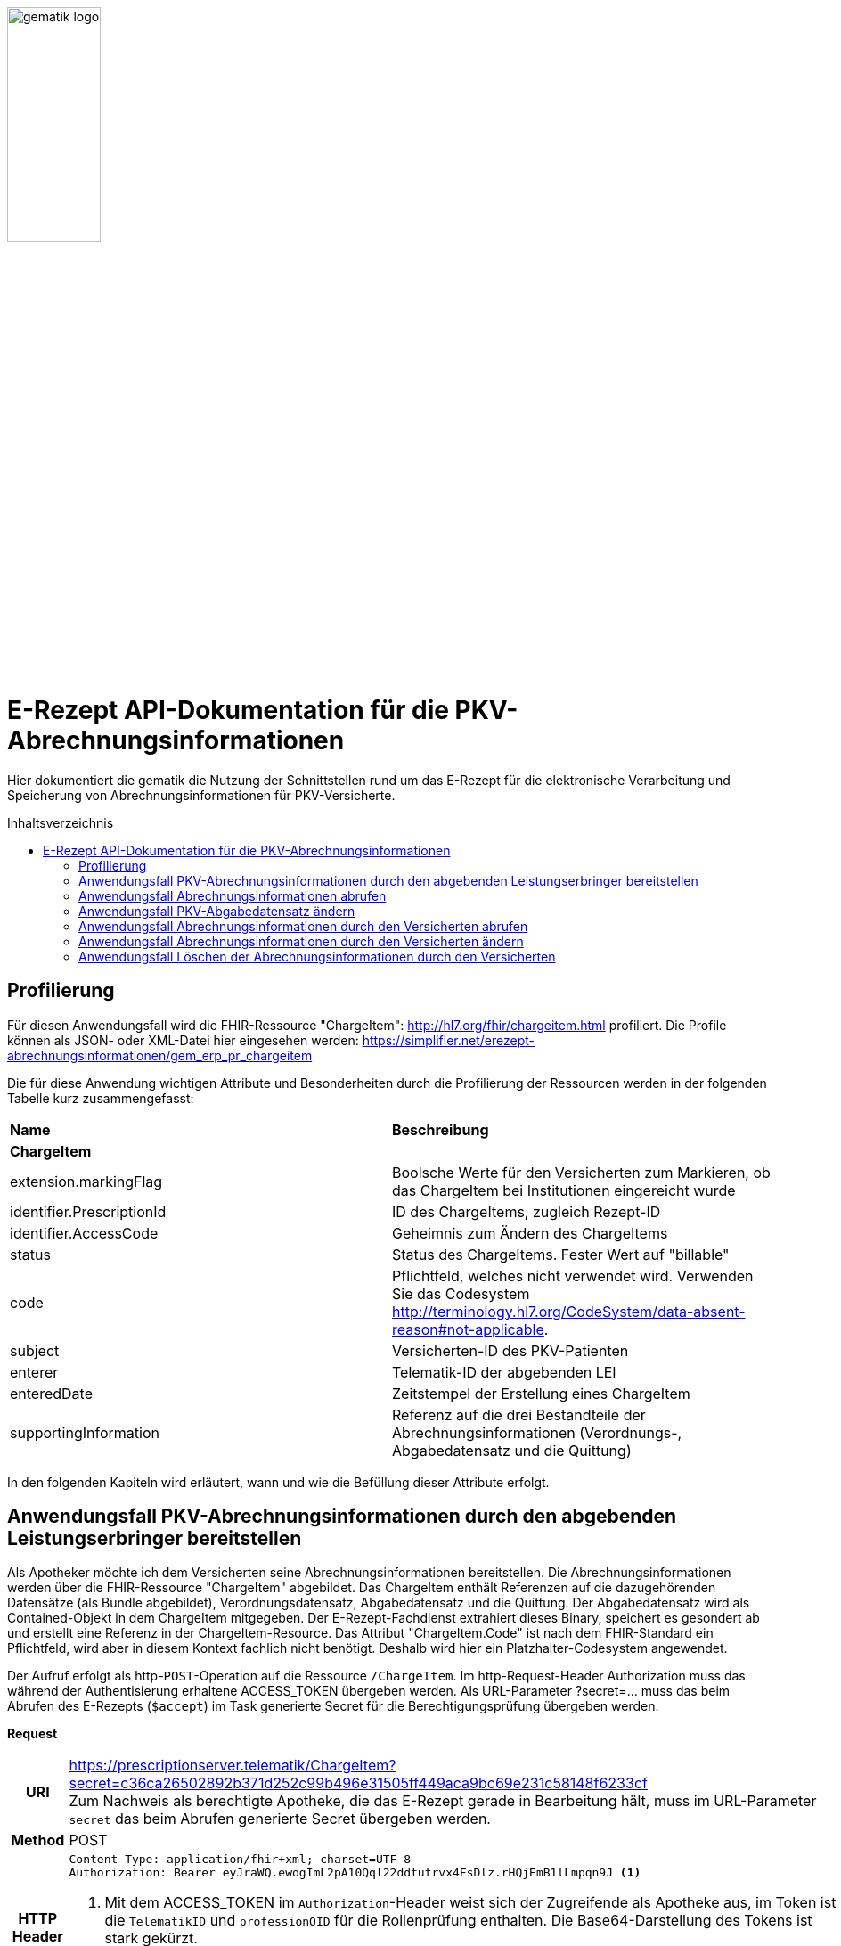 :imagesdir: ../images
:caution-caption: Achtung
:important-caption: Wichtig
:note-caption: Hinweis
:tip-caption: Tip
:warning-caption: Warnung
ifdef::env-github[]
:imagesdir: https://github.com/gematik/api-erp/raw/master/images
:tip-caption: :bulb:
:note-caption: :information_source:
:important-caption: :heavy_exclamation_mark:
:caution-caption: :fire:
:warning-caption: :warning:
endif::[]
:toc: macro
:toclevels: 3
:toc-title: Inhaltsverzeichnis
image:gematik_logo.jpg[width=35%] 

= E-Rezept API-Dokumentation für die PKV-Abrechnungsinformationen
Hier dokumentiert die gematik die Nutzung der Schnittstellen rund um das E-Rezept für die elektronische Verarbeitung und Speicherung von Abrechnungsinformationen für PKV-Versicherte. 

toc::[]

== Profilierung
Für diesen Anwendungsfall wird die FHIR-Ressource "ChargeItem": http://hl7.org/fhir/chargeitem.html profiliert.
Die Profile können als JSON- oder XML-Datei hier eingesehen werden: https://simplifier.net/erezept-abrechnungsinformationen/gem_erp_pr_chargeitem

Die für diese Anwendung wichtigen Attribute und Besonderheiten durch die Profilierung der Ressourcen werden in der folgenden Tabelle kurz zusammengefasst: 
|===
|*Name* |*Beschreibung* 
2+s|ChargeItem
|extension.markingFlag |Boolsche Werte für den Versicherten zum Markieren, ob das ChargeItem bei Institutionen eingereicht wurde
|identifier.PrescriptionId |ID des ChargeItems, zugleich Rezept-ID
|identifier.AccessCode |Geheimnis zum Ändern des ChargeItems
|status |Status des ChargeItems. Fester Wert auf "billable"
|code |Pflichtfeld, welches nicht verwendet wird. Verwenden Sie das Codesystem http://terminology.hl7.org/CodeSystem/data-absent-reason#not-applicable.
|subject |Versicherten-ID des PKV-Patienten
|enterer |Telematik-ID der abgebenden LEI
|enteredDate |Zeitstempel der Erstellung eines ChargeItem
|supportingInformation |Referenz auf die drei Bestandteile der Abrechnungsinformationen (Verordnungs-, Abgabedatensatz und die Quittung)
|===

In den folgenden Kapiteln wird erläutert, wann und wie die Befüllung dieser Attribute erfolgt.

==  Anwendungsfall PKV-Abrechnungsinformationen durch den abgebenden Leistungserbringer bereitstellen
Als Apotheker möchte ich dem Versicherten seine Abrechnungsinformationen bereitstellen. Die Abrechnungsinformationen werden über die FHIR-Ressource "ChargeItem" abgebildet. Das ChargeItem enthält Referenzen auf die dazugehörenden Datensätze (als Bundle abgebildet), Verordnungsdatensatz, Abgabedatensatz und die Quittung. 
Der Abgabedatensatz wird als Contained-Objekt in dem ChargeItem mitgegeben. Der E-Rezept-Fachdienst extrahiert dieses Binary, speichert es gesondert ab und erstellt eine Referenz in der ChargeItem-Resource.
Das Attribut "ChargeItem.Code" ist nach dem FHIR-Standard ein Pflichtfeld, wird aber in diesem Kontext fachlich nicht benötigt. Deshalb wird hier ein Platzhalter-Codesystem angewendet.

Der Aufruf erfolgt als http-`POST`-Operation auf die Ressource `/ChargeItem`. Im http-Request-Header Authorization muss das während der Authentisierung erhaltene ACCESS_TOKEN übergeben werden. Als URL-Parameter ?secret=…​ muss das beim Abrufen des E-Rezepts (`$accept`) im Task generierte Secret für die Berechtigungsprüfung übergeben werden.

*Request*
[cols="h,a"] 
|===
|URI        |https://prescriptionserver.telematik/ChargeItem?secret=c36ca26502892b371d252c99b496e31505ff449aca9bc69e231c58148f6233cf  +
Zum Nachweis als berechtigte Apotheke, die das E-Rezept gerade in Bearbeitung hält, muss im URL-Parameter `secret` das beim Abrufen generierte Secret übergeben werden.
|Method     |POST
|HTTP Header |
----
Content-Type: application/fhir+xml; charset=UTF-8
Authorization: Bearer eyJraWQ.ewogImL2pA10Qql22ddtutrvx4FsDlz.rHQjEmB1lLmpqn9J <1>
----
<1> Mit dem ACCESS_TOKEN im `Authorization`-Header weist sich der Zugreifende als Apotheke aus, im Token ist die `TelematikID` und `professionOID` für die Rollenprüfung enthalten. Die Base64-Darstellung des Tokens ist stark gekürzt. 

NOTE: Im http-Header des äußeren http-Requests an die VAU (POST /VAU) sind die Header `X-erp-user: l` (kleines L) und `X-erp-resource: ChargeItem` zu setzen.

|Payload    | 
[source,xml]
----
<ChargeItem xmlns="http://hl7.org/fhir">
    <meta>
      <profile value="https://gematik.de/fhir/erpchrg/StructureDefinition/GEM_ERPCHRG_PR_ChargeItem\|1.0" />
    </meta>
    <contained>
      <Binary>
        <id value="Abg123"/><1>
        <!--Hier kommt das Abgabdedatensatz-Bundle rein. Siehe https://simplifier.net/erezeptabgabedatenpkv -->
      </Binary>
    </contained>
    <identifier>
        <system value="https://gematik.de/fhir/erp/NamingSystem/GEM_ERP_NS_PrescriptionId" />
        <value value="200.086.824.605.539.20" />
    </identifier>
    <status value="billable" />
    <code>
        <coding>
            <system value="http://terminology.hl7.org/CodeSystem/data-absent-reason" />
            <code value="not-applicable" />
        </coding>
    </code>
    <subject>
        <identifier><2>
            <value value="X234567890" />
            <assigner>
                <display value="Name einer privaten Krankenversicherung" />
            </assigner>
        </identifier>
    </subject>
    <enterer>
        <identifier>
            <system value="https://gematik.de/fhir/sid/telematik-id" />
            <value value="606358757" />
        </identifier>
    </enterer>
    <enteredDate value="2022-06-01T07:13:00+05:00"/>
    <supportingInformation> 
        <reference value="#Abg123"/> <3> 
        <type value="DAV-PKV-PR-ERP-AbgabedatenBundle"/>
        <display value="Abgabedatensatz" />
    </supportingInformation>
</ChargeItem>
----
<1> Abgabgedatensatz als Contained-Bundle. Das Contained-Bundle wird später durch den Fachdienst als eigenständiges Bundle in "supportingInformation" referenziert.
<2> Angabe eines PKV-Identifier.
<3> Referenz auf das Contained-Objekt.
|===


*Response*
[source,xml]
----
HTTP/1.1 201 Created
Content-Type: application/fhir+xml;charset=utf-8

<ChargeItem xmlns="http://hl7.org/fhir">
    <id value="abc825bc-bc30-45f8-b109-1b343fff5c45" />
    <meta>
      <profile value="https://gematik.de/fhir/erpchrg/StructureDefinition/GEM_ERPCHRG_PR_ChargeItem\|1.0" />
			<tag>
			  <display value="Example of an ChargeItem." />
		  </tag>
    </meta>
    <identifier>
        <system value="https://gematik.de/fhir/erp/NamingSystem/GEM_ERP_NS_PrescriptionId" />
        <value value="200.086.824.605.539.20" />
    </identifier>
    <status value="billable" />
    <code>
        <coding>
            <system value="http://terminology.hl7.org/CodeSystem/data-absent-reason" />
            <code value="not-applicable" />
        </coding>
    </code>
    <subject>
        <identifier>
            <value value="X234567890" />
            <assigner>
                <display value="Name einer privaten Krankenversicherung" />
            </assigner>
        </identifier>
    </subject>
    <enterer>
        <identifier>
            <system value="https://gematik.de/fhir/sid/telematik-id" />
            <value value="606358757" />
        </identifier>
    </enterer>
    <enteredDate value="2022-06-01T07:13:00+05:00"/>
    <supportingInformation> 
        <reference value="200.086.824.605.539.20"/>
        <type value="DAV-PKV-PR-ERP-AbgabedatenBundle"/>
        <display value="Abgabedatensatz" />
    </supportingInformation>
</ChargeItem>
----


[cols="a,a"] 
|===
|Code   |Type Success  
|201  |Created +
[small]#Die Anfrage wurde erfolgreich bearbeitet.# 
|Code   |Type Error   
|400  |Bad Request +
[small]#Die Anfrage-Nachricht war fehlerhaft aufgebaut. Mögliche Gründe: Fehlender URL-Parameter task; Die übermittelte ChargeItem-Ressource ist nicht schema-konform.; Der übermittelte PKV-Abgabedatensatz ist nicht schema-konform.; Die Signatur des PKV-Abgabedatensatzes konnte nicht erfolgreich validiert werden.; Der referenzierte Task entspricht nicht den zulässigen FlowTypes.#
|401  |Unauthorized +
[small]#Die Anfrage kann nicht ohne gültige Authentifizierung durchgeführt werden. Wie die Authentifizierung durchgeführt werden soll, wird im „WWW-Authenticate“-Header-Feld der Antwort übermittelt.#
|403  |Forbidden +
[small]#Die Anfrage wurde mangels Berechtigung des Clients nicht durchgeführt. Mögliche Gründe: Der authentifizierte Benutzer ist nicht berechtigt; Es liegt keine Einwilligung zum Speichern der Abrechnungsinformationen durch den Versicherten vor.; Fehlender URL-Parameter secret; Der in secret übermittelte Wert stimmt nicht mit dem Geheimnis in Task.secret überein.#
|405 |Method Not Allowed +
[small]#Die Anfrage darf nur mit anderen HTTP-Methoden (zum Beispiel GET statt POST) gestellt werden. Gültige Methoden für die betreffende Ressource werden im „Allow“-Header-Feld der Antwort übermittelt.#
|408 |Request Timeout +
[small]#Innerhalb der vom Server erlaubten Zeitspanne wurde keine vollständige Anfrage des Clients empfangen.#
|409 |Conflict +
[small]#Die Anfrage wurde unter falschen Annahmen gestellt. Es wurde kein entsprechendes Task-Objekt mit dem Status Task.status = completed gefunden.#
|429 |Too Many Requests +
[small]#Der Client hat zu viele Anfragen in einem bestimmten Zeitraum gesendet.#
|500  |Server Errors +
[small]#Unerwarteter Serverfehler#
|===


==  Anwendungsfall Abrechnungsinformationen abrufen
Als Apotheker möchte ich eine von mir erstellte Abrechnungsinformation abrufen, um sie bearbeiten zu können oder sie zu kontrollieren. Falls die Abrechnung eine Korrektur benötigt, kann der Versicherte um eine Änderung des PKV-Abgabedatensatzes bitten. Liegen die Daten im System nicht mehr vor, übermittelt der Versicherte der Apotheke den AccessCode zum Ändern mittels einer Nachricht über das E-Rezept-FdV oder durch Anzeige zum Abscannen im E-Rezept-FdV.

Rückgabewert ist ein Bundle, welches das ChargeItem und den Abgabedatensatz, mit seiner Signatur im CAdES-Enveloping-Format, beinhaltet.

Der Aufruf erfolgt als http-`GET`-Operation auf die Ressource `/ChargeItem/'PrescriptionID'`. Im Aufruf muss das während der Authentisierung erhaltene ACCESS_TOKEN im http-Request-Header `Authorization` übergeben werden, der Fachdienst filtert die ChargeItem-Einträge nach der im ACCESS_TOKEN enthaltenen KVNR des Versicherten. 

*Request*
[cols="h,a"] 
|===
|URI        |https://prescriptionserver.telematik/ChargeItem/abc825bc-bc30-45f8-b109-1b343fff5c45?ac=777bea0e13cc9c42ceec14aec3ddee2263325dc2c6c699db115f58fe423607ea
|Method     |GET
|HTTP Header |
----
Authorization: Bearer eyJraWQ.ewogImL2pA10Qql22ddtutrvx4FsDlz.rHQjEmB1lLmpqn9J <1>
----
<1> Mit dem ACCESS_TOKEN im `Authorization`-Header weist sich der Zugreifende als Versicherter aus, im Token ist seine Versichertennummer enthalten. Die Base64-Darstellung des Tokens ist stark gekürzt. 

|Payload    | -
|===

*Response*
[source,xml]
----
HTTP/1.1 200 OK
Content-Type: application/fhir+json;charset=utf-8

<Bundle xmlns="http://hl7.org/fhir">
   <id value="4d8684f1-e379-4cb2-adcb-41ab1a543206"/>
   <meta>
      <lastUpdated value="2022-06-14T13:54:15.203+00:00"/>
   </meta>
   <type value="searchset"/>
   <total value="2"/>
   <entry>
      <fullUrl value="http://hapi.fhir.org/baseR4/ChargeItem/abc825bc-bc30-45f8-b109-1b343fff5c45"/>
      <resource>
         <ChargeItem xmlns="http://hl7.org/fhir">
             <id value="abc825bc-bc30-45f8-b109-1b343fff5c45" />
            <meta>
                 <profile value="https://gematik.de/fhir/erpchrg/StructureDefinition/GEM_ERPCHRG_PR_ChargeItem\|1.0" />
             </meta>
             <identifier>
            <system value="https://gematik.de/fhir/erp/NamingSystem/GEM_ERP_NS_PrescriptionId" />
            <value value="200.086.824.605.539.20" />
            </identifier>
            <identifier>
                <system value="https://gematik.de/fhir/erp/NamingSystem/GEM_ERP_NS_AccessCode" />
                <value value="777bea0e13cc9c42ceec14aec3ddee2263325dc2c6c699db115f58fe423607ea" />
            </identifier>
            <status value="billable" />
            <code>
                <coding>
                    <system value="http://terminology.hl7.org/CodeSystem/data-absent-reason" />
                    <code value="not-applicable" />
                </coding>
            </code>
            <subject>
                <identifier>
                    <value value="X234567890" />
                    <assigner>
                        <display value="Name einer privaten Krankenversicherung" />
                    </assigner>
                </identifier>
            </subject>
            <enterer>
                <identifier>
                    <system value="https://gematik.de/fhir/sid/telematik-id" />
                    <value value="606358757" />
                </identifier>
            </enterer>
            <enteredDate value="2021-06-01T07:13:00+05:00" />
            <supportingInformation>
                <reference value="72bd741c-7ad8-41d8-97c3-9aabbdd0f5b4" />
                <display value="Abgabedatensatz" />
            </supportingInformation>
        </ChargeItem>
      </resource>
   </entry>
   <entry>
      <resource>
        <Bundle xmlns="http://hl7.org/fhir">
    <id value="ad80703d-8c62-44a3-b12b-2ea66eda0aa2" />
    <meta>
        <profile value="http://fhir.abda.de/eRezeptAbgabedaten/StructureDefinition/DAV-PKV-PR-ERP-AbgabedatenBundle\|1.1" />
        <tag>
            <display value="Beispiel RezeptAbgabedatenPKV Bundle (FAM)" />
        </tag>
    </meta>
    <identifier>
        <system value="https://gematik.de/fhir/NamingSystem/PrescriptionID" />
        <value value="200.100.000.000.081.90" />
    </identifier>
    <type value="document" />
    <timestamp value="2022-03-24T11:30:00Z" />
    <entry>
        <fullUrl value="urn:uuid:72183b44-61cf-4fe7-8f74-1e37d58fcea8" />
        <resource>
            <Composition>
                <id value="72183b44-61cf-4fe7-8f74-1e37d58fcea8" />
                <meta>
                    <profile value="http://fhir.abda.de/eRezeptAbgabedaten/StructureDefinition/DAV-PKV-PR-ERP-AbgabedatenComposition|1.1" />
                </meta>
                <status value="final" />
                <type>
                    <coding>
                        <system value="http://fhir.abda.de/eRezeptAbgabedaten/CodeSystem/DAV-CS-ERP-CompositionTypes" />
                        <code value="ERezeptAbgabedaten" />
                    </coding>
                </type>
                <date value="2022-03-24T11:30:00Z" />
                <author>
                    <reference value="urn:uuid:5dc67a4f-c936-4c26-a7c0-967673a70740" />
                </author>
                <title value="ERezeptAbgabedaten" />
                <section>
                    <title value="Abgabeinformationen" />
                    <entry>
                        <reference value="urn:uuid:335784b4-3f89-47cc-b32f-bc386a212e11" />
                    </entry>
                </section>
                <section>
                    <title value="Apotheke" />
                    <entry>
                        <reference value="urn:uuid:5dc67a4f-c936-4c26-a7c0-967673a70740" />
                    </entry>
                </section>
            </Composition>
        </resource>
    </entry>
        ...<1>
    <signature> <2>
          <type>
            <system value="urn:iso-astm:E1762-95:2013" />
            <code value="1.2.840.10065.1.12.1.1" />
          </type>
          <when value="2020-03-20T07:31:34.328+00:00" />
          <who>
            <reference value="https://erp.zentral.erp.splitdns.ti-dienste.de/Device/ErxService" />
          </who>
          <sigFormat value="application/pkcs7-mime" />
          <data value="ABCmZ3J1bmQg...." />
      </signature>
    </Bundle>
   </entry>
</Bundle>
---- 
<1> Aus Gründen der besseren Lesbarkeit ist das PKV-Abgabdedatenbundle hier nicht vollständig dargestellt.
<2> Dieses Element enthält die Signatur des Bundles über alle enthaltenen Objekte als Enveloping-CAdES-Signatur in Base64-Codierung.


[cols="a,a"] 
|===
s|Code   s|Type Success  
|200  | OK +
[small]#Die Anfrage wurde erfolgreich bearbeitet. Die angeforderte Ressource wird im ResponseBody bereitgestellt.#
s|Code   s|Type Error   
|400  | Bad Request  +
[small]#Die Anfrage-Nachricht war fehlerhaft aufgebaut.#
|401  |Unauthorized +
[small]#Die Anfrage kann nicht ohne gültige Authentifizierung durchgeführt werden. Wie die Authentifizierung durchgeführt werden soll, wird im „WWW-Authenticate“-Header-Feld der Antwort übermittelt.#
|403  |Forbidden +
[small]#Die Anfrage wurde mangels Berechtigung des Clients nicht durchgeführt, bspw. weil der authentifizierte Benutzer nicht berechtigt ist.#
|404  |Not found +
[small]#Die adressierte Ressource wurde nicht gefunden, die übergebene ID ist ungültig.#
|405 |Method Not Allowed +
[small]#Die Anfrage darf nur mit anderen HTTP-Methoden (zum Beispiel GET statt POST) gestellt werden. Gültige Methoden für die betreffende Ressource werden im „Allow“-Header-Feld der Antwort übermittelt.#
|408 |Request Timeout +
[small]#Innerhalb der vom Server erlaubten Zeitspanne wurde keine vollständige Anfrage des Clients empfangen.#
|410 |Gone +
[small]#Die angeforderte Ressource wird nicht länger bereitgestellt und wurde dauerhaft entfernt.#
|429 |Too Many Requests +
[small]#Der Client hat zu viele Anfragen in einem bestimmten Zeitraum gesendet.#
|500  |Server Errors +
[small]#Unerwarteter Serverfehler#
|===


== Anwendungsfall PKV-Abgabedatensatz ändern
Als Apotheke möchte ich einen von mir erstellten PKV-Abgabedatensatz auf Wunsch des Versicherten ändern. Liegen die Daten im System nicht mehr vor, übermittelt der Versicherte der Apotheke den AccessCode zum Ändern mittels einer Nachricht über das E-Rezept-FdV oder durch Anzeige zum Abscannen im E-Rezept-FdV.
Der zuvor im E-Rezept-Fachdienst gespeicherte PKV-Abgabedatensatz wird überschrieben. Es werden keine älteren Versionen im E-Rezept-Fachdienst gespeichert.

Der Aufruf erfolgt als http-`PUT`-Operation auf die Ressource `/ChargeItem/'PrescriptionID'`. Im Aufruf muss das während der Authentisierung erhaltene ACCESS_TOKEN im http-Request-Header `Authorization` übergeben werden. 

*Request*
[cols="h,a"] 
|===
|URI        |https://prescriptionserver.telematik/ChargeItem/abc825bc-bc30-45f8-b109-1b343fff5c45?secret=c36ca26502892b371d252c99b496e31505ff449aca9bc69e231c58148f6233cf 
|Method     |PUT
|HTTP Header |
----
Authorization: Bearer eyJraWQ.ewogImL2pA10Qql22ddtutrvx4FsDlz.rHQjEmB1lLmpqn9J <1>
----
<1> Mit dem ACCESS_TOKEN im `Authorization`-Header weist sich der Zugreifende als Versicherter aus, im Token ist seine Versichertennummer enthalten. Die Base64-Darstellung des Tokens ist stark gekürzt. 

|Payload    | 
[source,xml]
----
<ChargeItem xmlns="http://hl7.org/fhir">
  <id value="abc825bc-bc30-45f8-b109-1b343fff5c45" />
    <meta>
      <profile value="https://gematik.de/fhir/erpchrg/StructureDefinition/GEM_ERPCHRG_PR_ChargeItem\|1.0" />
    </meta>
    <contained>
      <Binary>
        <id value="Abg456"/><1>
        <!--Hier kommt das Abgabdedatensatz-Bundle rein. Siehe https://simplifier.net/erezeptabgabedatenpkv -->
      </Binary>
    </contained>
    <identifier>
        <system value="https://gematik.de/fhir/erp/NamingSystem/GEM_ERP_NS_PrescriptionId" />
        <value value="200.086.824.605.539.20" />
    </identifier>
    <status value="billable" />
    <code>
        <coding>
            <system value="http://terminology.hl7.org/CodeSystem/data-absent-reason" />
            <code value="not-applicable" />
        </coding>
    </code>
    <subject>
        <identifier>
            <value value="X234567890" />
            <assigner>
                <display value="Name einer privaten Krankenversicherung" />
            </assigner>
        </identifier>
    </subject>
    <enterer>
        <identifier>
            <system value="https://gematik.de/fhir/sid/telematik-id" />
            <value value="606358757" />
        </identifier>
    </enterer>
    <enteredDate value="2022-06-01T07:13:00+05:00"/>
    <supportingInformation> 
        <reference value="#Abg456"/> <3> 
        <type value="DAV-PKV-PR-ERP-AbgabedatenBundle"/>
        <display value="Abgabedatensatz" />
    </supportingInformation>
</ChargeItem>
----
<1> Hier fügt die abgebende LEI ihren geänderten Abgabedatensatz ein. 
|===

*Response*
[source,xml]
----
HTTP/1.1 200 OK
Content-Type: application/fhir+xml;charset=utf-8

<ChargeItem xmlns="http://hl7.org/fhir">
    <id value="abc825bc-bc30-45f8-b109-1b343fff5c45" />
    <meta>
      <profile value="https://gematik.de/fhir/erpchrg/StructureDefinition/GEM_ERPCHRG_PR_ChargeItem\|1.0" />
			<tag>
			  <display value="Example of an ChargeItem." />
		  </tag>
    </meta>
    <identifier>
        <system value="https://gematik.de/fhir/erp/NamingSystem/GEM_ERP_NS_PrescriptionId" />
        <value value="200.086.824.605.539.20" />
    </identifier>
    <status value="billable" />
    <code>
        <coding>
            <system value="http://terminology.hl7.org/CodeSystem/data-absent-reason" />
            <code value="not-applicable" />
        </coding>
    </code>
    <subject>
        <identifier>
            <value value="X234567890" />
            <assigner>
                <display value="Name einer privaten Krankenversicherung" />
            </assigner>
        </identifier>
    </subject>
    <enterer>
        <identifier>
            <system value="https://gematik.de/fhir/sid/telematik-id" />
            <value value="606358757" />
        </identifier>
    </enterer>
    <enteredDate value="2022-06-01T07:13:00+05:00"/>
    <supportingInformation> 
        <reference value="200.086.824.605.539.20"/>
        <type value="DAV-PKV-PR-ERP-AbgabedatenBundle"/>
        <display value="Abgabedatensatz" />
    </supportingInformation>
</ChargeItem>
----

[cols="a,a"] 
|===
s|Code   s|Type Success  
|200  | OK +
[small]#Die Anfrage wurde erfolgreich bearbeitet. Die angeforderte Ressource wird im ResponseBody bereitgestellt.#
s|Code   s|Type Error   
|400  | Bad Request  +
[small]#Die Anfrage-Nachricht war fehlerhaft aufgebaut.#
|401  |Unauthorized +
[small]#Die Anfrage kann nicht ohne gültige Authentifizierung durchgeführt werden. Wie die Authentifizierung durchgeführt werden soll, wird im „WWW-Authenticate“-Header-Feld der Antwort übermittelt.#
|403  |Forbidden +
[small]#Die Anfrage wurde mangels Berechtigung des Clients nicht durchgeführt, bspw. weil der authentifizierte Benutzer nicht berechtigt ist oder weil keine Einwilligung vorliegt.#
|404  |Not found +
[small]#Die adressierte Ressource wurde nicht gefunden, die übergebene ID ist ungültig.#
|405 |Method Not Allowed +
[small]#Die Anfrage darf nur mit anderen HTTP-Methoden (zum Beispiel GET statt POST) gestellt werden. Gültige Methoden für die betreffende Ressource werden im „Allow“-Header-Feld der Antwort übermittelt.#
|408 |Request Timeout +
[small]#Innerhalb der vom Server erlaubten Zeitspanne wurde keine vollständige Anfrage des Clients empfangen.#
|410 |Gone +
[small]#Die angeforderte Ressource wird nicht länger bereitgestellt und wurde dauerhaft entfernt.#
|429 |Too Many Requests +
[small]#Der Client hat zu viele Anfragen in einem bestimmten Zeitraum gesendet.#
|500  |Server Errors +
[small]#Unerwarteter Serverfehler#
|===


== Anwendungsfall Abrechnungsinformationen durch den Versicherten abrufen
Als Versicherter möchte ich auf meine Abrechnungsinformationen zugreifen und diese in der E-Rezept-App einsehen können. Sind die Abrechunngsinformationen nicht bekannt (z.B. beim Wechsel des Smartphones), können diese mit einem GET-Befehl abgerufen werden. Werden ein oder mehrere ChargeItems gefunden, erfolgt die Rückgabe als Liste aller gefundenen ChargeItems ohne die im ChargeItem enthaltenen Referenzen.

Der Aufruf erfolgt als http-`GET`-Operation auf die Ressource `/ChargeItem`. 

*Request*
[cols="h,a"] 
|===
|URI        |https://prescriptionserver.telematik/ChargeItem/ 
|Method     |GET
|HTTP Header |
----
Authorization: Bearer eyJraWQ.ewogImL2pA10Qql22ddtutrvx4FsDlz.rHQjEmB1lLmpqn9J <1>
----
<1> Mit dem ACCESS_TOKEN im `Authorization`-Header weist sich der Zugreifende als Versicherter aus, im Token ist seine Versichertennummer enthalten. Die Base64-Darstellung des Tokens ist stark gekürzt. 

|Payload    | -
|===


*Response*
[source,json]
----
HTTP/1.1 200 OK
Content-Type: application/fhir+json;charset=utf-8
{
  "resourceType": "Bundle",
  "id": "200e3c55-b154-4335-a0ec-65addd39a3b6",
  "meta": {
    "lastUpdated": "2021-09-02T11:38:42.557+00:00"
  },
  "type": "searchset",
  "total": 2,
  "entry": [ {
    "fullUrl": "http://hapi.fhir.org/baseR4/ChargeItem/abc825bc-bc30-45f8-b109-1b343fff5c45",
    "resource": {
    "resourceType": "ChargeItem",
    "id": "abc825bc-bc30-45f8-b109-1b343fff5c45",
    "meta": {
        "profile":  [
            "https://gematik.de/fhir/erpchrg/StructureDefinition/GEM_ERPCHRG_PR_ChargeItem\|1.0"
        ]
    },
    "status": "billable",
    "extension":  [
        {
            "url": "https://gematik.de/fhir/erpchrg/StructureDefinition/GEM_ERPCHRG_EX_MarkingFlag",
            "extension":  [
                {
                    "url": "insuranceProvider",
                    "valueBoolean": false
                },
                {
                    "url": "subsidy",
                    "valueBoolean": false
                },
                {
                    "url": "taxOffice",
                    "valueBoolean": false
                }
            ]
        }
    ],
    "enterer": {
        "identifier": {
            "system": "https://gematik.de/fhir/sid/telematik-id",
            "value": "606358757"
        }
    },
    "identifier":  [
        {
            "system": "https://gematik.de/fhir/erp/NamingSystem/GEM_ERP_NS_PrescriptionId",
            "value": "200.086.824.605.539.20"
        },
        {
            "system": "https://gematik.de/fhir/erp/NamingSystem/GEM_ERP_NS_AccessCode",
            "value": "777bea0e13cc9c42ceec14aec3ddee2263325dc2c6c699db115f58fe423607ea"
        }
    ],
    "code": {
        "coding":  [
            {
                "code": "not-applicable",
                "system": "http://terminology.hl7.org/CodeSystem/data-absent-reason"
            }
        ]
    },
    "subject": {
        "identifier": {
            "value": "X234567890",
            "assigner": {
                "display": "Name einer privaten Krankenversicherung"
            }
        }
    },
    "enteredDate": "2021-06-01T07:13:00+05:00",
    "supportingInformation":  [
        {
            "reference": "urn:uuid:0428d416-149e-48a4-977c-394887b3d85c",
            "display": "E-Rezept"
        },
        {
            "reference": "72bd741c-7ad8-41d8-97c3-9aabbdd0f5b4",
            "display": "Abgabedatensatz"
        },
        {
            "reference": "200.086.824.605.539.20",
            "display": "Quittung"
        }
    ]
},
    "search": {
      "mode": "match"
    }
  },{
    "fullUrl": "http://hapi.fhir.org/baseR4/ChargeItem/der124bc-bc30-45f8-b109-4h474wer2h89",
    "resource": {
    "resourceType": "ChargeItem",
    "id": "der124bc-bc30-45f8-b109-4h474wer2h89",
    "meta": {
        "profile":  [
            "https://gematik.de/fhir/erpchrg/StructureDefinition/GEM_ERPCHRG_PR_ChargeItem\|1.0"
        ]
    },
    "status": "billable",
    "extension":  [
        {
            "url": "https://gematik.de/fhir/erpchrg/StructureDefinition/GEM_ERPCHRG_EX_MarkingFlag",
            "extension":  [
                {
                    "url": "insuranceProvider",
                    "valueBoolean": false
                },
                {
                    "url": "subsidy",
                    "valueBoolean": false
                },
                {
                    "url": "taxOffice",
                    "valueBoolean": false
                }
            ]
        }
    ],
    "enterer": {
        "identifier": {
            "system": "https://gematik.de/fhir/sid/telematik-id",
            "value": "606358757"
        }
    },
    "identifier":  [
        {
            "system": "https://gematik.de/fhir/erp/NamingSystem/GEM_ERP_NS_PrescriptionId",
            "value": "200.086.824.605.539.20"
        },
        {
            "system": "https://gematik.de/fhir/erp/NamingSystem/GEM_ERP_NS_AccessCode",
            "value": "888bea0e13cc9c42ceec14aec3ddee2263325dc2c6c699db115f58fe423607ea"
        }
    ],
    "code": {
        "coding":  [
            {
                "code": "not-applicable",
                "system": "http://terminology.hl7.org/CodeSystem/data-absent-reason"
            }
        ]
    },
    "subject": {
        "identifier": {
            "value": "X234567890",
            "assigner": {
                "display": "Name einer privaten Krankenversicherung"
            }
        }
    },
    "enteredDate": "2021-06-01T07:13:00+05:00",
    "supportingInformation":  [
        {
            "reference": "urn:uuid:0428d416-149e-48a4-977c-394887b3d85c",
            "display": "E-Rezept"
        },
        {
            "reference": "72bd741c-7ad8-41d8-97c3-9aabbdd0f5b4",
            "display": "Abgabedatensatz"
        },
        {
            "reference": "200.086.824.605.539.20",
            "display": "Quittung"
        }
    ]
  }
  } ]
}
----
<1> Die angegebenen Referenzen werden in dem Bundle nicht mitgeliefert.


Sind die ChargeItem-Instanzen in der App bekannt, kann direkt auf eine konkrete Instanz zugegriffen werden. Es wird das ChargeItem mit den referenzierten Bundles zurückgegeben.

Rückgabewert ist ein Bundle, welches das ChargeItem, den Verordnungsdatensatz, den Abgabedatensatz und die Quittung beinhaltet. An den drei Abrechnungsdatensätzen (Verordnungs-, Abgabedatensatz und an der Quittung hängt die Signatur im CAdES-Enveloping-Format).

*Request*
[cols="h,a"] 
|===
|URI        |https://prescriptionserver.telematik/ChargeItem/abc825bc-bc30-45f8-b109-1b343fff5c45
|Method     |GET
|HTTP Header |
----
Authorization: Bearer eyJraWQ.ewogImL2pA10Qql22ddtutrvx4FsDlz.rHQjEmB1lLmpqn9J <1>
----
<1> Mit dem ACCESS_TOKEN im `Authorization`-Header weist sich der Zugreifende als Versicherter aus, im Token ist seine Versichertennummer enthalten. Die Base64-Darstellung des Tokens ist stark gekürzt. 

|Payload    | 
|===


*Response*
[source,json]
----
HTTP/1.1 200 OK
Content-Type: application/fhir+json;charset=utf-8
{
    "resourceType": "Bundle",
    "id": "200e3c55-b154-4335-a0ec-65addd39a3b6",
    "meta": {
        "lastUpdated": "2021-09-02T11:38:42.557+00:00"
    },
    "type": "searchset",
    "total": 4,
    "entry": [
        {
            "fullUrl": "https://prescriptionserver.telematik/ChargeItem/abc825bc-bc30-45f8-b109-1b343fff5c45",
            "resource": {
                "resourceType": "ChargeItem",
                "id": "abc825bc-bc30-45f8-b109-1b343fff5c45",
                "meta": {
                    "profile": [
                        "https://gematik.de/fhir/erpchrg/StructureDefinition/GEM_ERPCHRG_PR_ChargeItem\|1.0"
                    ]
                },
                "extension": [
                    {
                        "url": "https://gematik.de/fhir/StructureDefinition/MarkingFlag",
                        "extension": [
                            {
                                "url": "insuranceProvider",
                                "valueBoolean": false
                            },
                            {
                                "url": "subsity",
                                "valueBoolean": false
                            },
                            {
                                "url": "taxOffice",
                                "valueBoolean": false
                            }
                        ]
                    }
                ],
                "identifier": {
                    "system": "https://gematik.de/fhir/NamingSystem/PrescriptionID",
                    "value": "200.086.824.605.539.20"
                },
                "status": "billable",
                "code": {
                    "coding": [
                        {
                            "system": "http://terminology.hl7.org/CodeSystem/data-absent-reason",
                            "code": "not-applicable"
                        }
                    ]
                },
                "subject": {
                    "identifier": {
                        "system": "http://fhir.de/NamingSystem/gkv/kvid-10",
                        "value": "X234567890"
                    }
                },
                "enterer": {
                    "identifier": {
                        "system": "https://gematik.de/fhir/NamingSystem/TelematikID",
                        "value": "606358757"
                    }
                },
                "enteredDate": "2021-06-01T07:13:00+05:00",
                "supportingInformation": [
                    {
                        "reference": "f8c2298f-7c00-4a68-af29-8a2862d55d43",
                        "type": "https://fhir.kbv.de/StructureDefinition/KBV_PR_ERP_Bundle",
                        "display": "E-Rezept"
                    },
                    {
                        "reference": "ad80703d-8c62-44a3-b12b-2ea66eda0aa2",
                        "type": "http://fhir.abda.de/eRezeptAbgabedaten/StructureDefinition/DAV-PKV-PR-ERP-AbgabedatenBundle",
                        "display": "Abgabedatensatz"
                    },
                    {
                        "reference": "dffbfd6a-5712-4798-bdc8-07201eb77ab8",
                        "type": "https://gematik.de/fhir/StructureDefinition/ErxReceipt",
                        "display": "Quittung"
                    }
                ]
            }
        },
        { /* Hier startet das Verordnungs-Bundle */
            "resource": {
                "resourceType": "Bundle",
                "id": "f8c2298f-7c00-4a68-af29-8a2862d55d43",
                "meta": {
                    "lastUpdated": "2020-02-03T12:30:02Z",
                    "profile": [
                        "https://fhir.kbv.de/StructureDefinition/KBV_PR_ERP_Bundle\|1.0.0"
                    ]
                },
                "identifier": {
                    "system": "urn:ietf:rfc:3986",
                    "value": "281a985c-f25b-4aae-91a6-41ad744080b0"
                },
                "type": "document",
                "timestamp": "2020-02-03T12:30:02Z",
                "entry": [
                    {
                        "fullUrl": "http://pvs.praxis-topp-gluecklich.local/fhir/Composition/ed52c1e3-b700-4497-ae19-b23744e29876",
                        "resource": {
                            "resourceType": "Composition",
                            "id": "ed52c1e3-b700-4497-ae19-b23744e29876",
                            "meta": {
                                "profile": [
                                    "https://fhir.kbv.de/StructureDefinition/KBV_PR_ERP_Composition\|1.0.0"
                 ... <1>
                                ]
                            }
                        }
                    }
                ],
                "signature": { <2> 
                "type": {
                        "system": "http://hl7.org/fhir/ValueSet/signature-type",
                        "code": "1.2.840.10065.1.12.1.1"
                    },
                    "when": "2020-03-20T07:31:34.328+00:00",
                    "who": "https://prescriptionserver.telematik/signature/verification",
                    "data": "eyJ0eXAiOiJKV1MiLCJhbGciOiJFUzI1NiIsIng1dSI6Imh0dHBzOi8vcHJlc2NyaXB0aW9uc2VydmVyLnRlbGVtYXRpay9zaWduYXR1cmUvY2VydGlmaWNhdGUifQ
                .
                eyJyZXNvdXJjZVR5cGUiOiJCdW5kbGUiLCJpZCI6ImY4YzIyOThmLTdjMDAtNGE2OC1hZjI5LThhMjg2MmQ1NWQ0MyIsImlkZW50aWZpZXIiOnsic3lzdGVtIjoiaHR0cHM6Ly9nZW1hdGlrLmRlL1ZhbHVlU2V0L0VSWF9QUkVTQ 1JJUFRJT05fSUQiLCJ2YWx1ZSI6Ik0xNi4xMjMuNDU2Ljc4OS4xMjMuMTMifSwidHlwZSI6ImRvY3VtZW50IiwiZW50cnkiOlt7ImZ1bGxVcmwiOiJodHRwOi8vcHZzLnByYXhpcy10b3BwLWdsdWVja2xpY2gubG9jYWwvZmhpci 9Db21wb3NpdGlvbi9lZDUyYzFlMy1iNzAwLTQ0OTctYWUxOS1iMjM3NDRlMjk4NzYiLCJyZXNvdXJjZSI6eyJyZXNvdXJjZVR5cGUiOiJDb21wb3NpdGlvbiJ9fSx7ImZ1bGxVcmwiOiJodHRwOi8vcHZzLnByYXhpcy10b3BwLWd sdWVja2xpY2gubG9jYWwvZmhpci9NZWRpY2F0aW9uUmVxdWVzdC9lOTMwY2RlZS05ZWI1LTRiNDQtODhiNS0yYTE4YjY5ZjNiOWEiLCJyZXNvdXJjZSI6eyJyZXNvdXJjZVR5cGUiOiJNZWRpY2F0aW9uUmVxdWVzdCJ9fV19
                .
                SSBhbSBhIHNpZ25hdHVyZSE="
                }
            }
        },
        { /* Hier startet das Abgabdedaten-Bundle */
            "resource": {
                "resourceType": "Bundle",
                "id": "ad80703d-8c62-44a3-b12b-2ea66eda0aa2",
                "meta": {
                    "profile": [
                        "http://fhir.abda.de/eRezeptAbgabedaten/StructureDefinition/DAV-PKV-PR-ERP-AbgabedatenBundle\|1.1"
                    ],
                    "tag": [
                        {
                            "display": "Beispiel RezeptAbgabedatenPKV Bundle (FAM)"
                        },
                        {
                            "display": "ACHTUNG! Der fachlich korrekte Inhalt der Beispielinstanz kann nicht gewährleistet werden. Wir sind jederzeit dankbar für Hinweise auf Fehler oder für Verbesserungsvorschläge."
                        }
                    ]
                },
                "type": "document",
                "identifier": {
                    "system": "https://gematik.de/fhir/NamingSystem/PrescriptionID",
                    "value": "200.100.000.000.081.90"
                },
                "timestamp": "2022-03-24T11:30:00Z",
                "entry": [
                    {
                        "resource": {
                            "resourceType": "Composition",
                            "id": "72183b44-61cf-4fe7-8f74-1e37d58fcea8",
                            "meta": {
                                "profile": [
                                    "http://fhir.abda.de/eRezeptAbgabedaten/StructureDefinition/DAV-PKV-PR-ERP-AbgabedatenComposition\|1.1"
                                ],
                                ...<3>
                            }
                        }
                    }
                ],
                "signature": { <2>
                    "type": {
                        "system": "http://hl7.org/fhir/ValueSet/signature-type",
                        "code": "1.2.840.10065.1.12.1.1"
                    },
                    "when": "2020-03-20T07:31:34.328+00:00",
                    "who": "https://prescriptionserver.telematik/signature/verification",
                    "data": "eyJ0eXAiOiJKV1MiLCJhbGciOiJFUzI1NiIsIng1dSI6Imh0dHBzOi8vcHJlc2NyaXB0aW9uc2VydmVyLnRlbGVtYXRpay9zaWduYXR1cmUvY2VydGlmaWNhdGUifQ
                    .
                    eyJyZXNvdXJjZVR5cGUiOiJCdW5kbGUiLCJpZCI6ImY4YzIyOThmLTdjMDAtNGE2OC1hZjI5LThhMjg2MmQ1NWQ0MyIsImlkZW50aWZpZXIiOnsic3lzdGVtIjoiaHR0cHM6Ly9nZW1hdGlrLmRlL1ZhbHVlU2V0L0VSWF9QUkVTQ 1JJUFRJT05fSUQiLCJ2YWx1ZSI6Ik0xNi4xMjMuNDU2Ljc4OS4xMjMuMTMifSwidHlwZSI6ImRvY3VtZW50IiwiZW50cnkiOlt7ImZ1bGxVcmwiOiJodHRwOi8vcHZzLnByYXhpcy10b3BwLWdsdWVja2xpY2gubG9jYWwvZmhpci 9Db21wb3NpdGlvbi9lZDUyYzFlMy1iNzAwLTQ0OTctYWUxOS1iMjM3NDRlMjk4NzYiLCJyZXNvdXJjZSI6eyJyZXNvdXJjZVR5cGUiOiJDb21wb3NpdGlvbiJ9fSx7ImZ1bGxVcmwiOiJodHRwOi8vcHZzLnByYXhpcy10b3BwLWd sdWVja2xpY2gubG9jYWwvZmhpci9NZWRpY2F0aW9uUmVxdWVzdC9lOTMwY2RlZS05ZWI1LTRiNDQtODhiNS0yYTE4YjY5ZjNiOWEiLCJyZXNvdXJjZSI6eyJyZXNvdXJjZVR5cGUiOiJNZWRpY2F0aW9uUmVxdWVzdCJ9fV19
                    .
                    SSBhbSBhIHNpZ25hdHVyZSE="
                }
            }
        },
        { /* Hier startet das Quittings-Bundle */
            "resource": {
                "resourceType": "Bundle",
                "id": "dffbfd6a-5712-4798-bdc8-07201eb77ab8",
                "meta": {
                    "profile": [
                        "https://gematik.de/fhir/erp/StructureDefinition/GEM_ERP_PR_Bundle\|1.2"
                    ],
                    "tag": [
                        {
                            "display": "Receipt Bundle 'Quittung' for completed dispensation of a prescription"
                        }
                    ]
                },
                "type": "document",
                "identifier": {
                    "system": "https://gematik.de/fhir/erp/NamingSystem/GEM_ERP_NS_PrescriptionId",
                    "value": "200.000.033.491.280.78"
                },
                "timestamp": "2022-03-18T15:28:00+00:00",
                "entry": [
                    {
                        "fullUrl": "urn:uuid:c624cf47-e235-4624-af71-0a09dc9254dc",
                        "resource": {
                            "resourceType": "Composition",
                            "id": "c624cf47-e235-4624-af71-0a09dc9254dc",
                            "meta": {
                                "profile": [
                                    "https://gematik.de/fhir/erp/StructureDefinition/GEM_ERP_PR_Composition\|1.2"
                                ]
                            },
                            "status": "final",
                            "title": "Quittung",
                            "extension": [
                                {
                                    "url": "https://gematik.de/fhir/erp/StructureDefinition/GEM_ERP_EX_Beneficiary",
                                    "valueIdentifier": {
                                        "system": "https://gematik.de/fhir/sid/telematik-id",
                                        "value": "3-SMC-B-Testkarte-883110000129070"
                                    }
                                }
                            ],
                           ...<4>
                        }
                    },
                ],
                "signature": { <2>
                    "type": [
                        {
                            "system": "urn:iso-astm:E1762-95:2013",
                            "code": "1.2.840.10065.1.12.1.1"
                        }
                    ],
                    "when": "2022-03-18T15:28:00+00:00",
                    "who": {
                        "reference": "https://erp.zentral.erp.splitdns.ti-dienste.de/Device/1"
                    },
                    "sigFormat": "application/pkcs7-mime",
                    "data": "MIII FQYJ KoZI hvcN AQcC oIII BjCC CAIC AQEx DzAN Bglg hkgB ZQME AgEF ADAL"
                }
            }
        }
    ]
}
---- 
<1> Aus Gründen der besseren Lesbarkeit ist das E-Rezept-Verordnungsbundle hier nicht vollständig dargestellt.
<2> Dieses Element enthält die Signatur des Bundles über alle enthaltenen Objekte als Enveloping-CAdES-Signatur in Base64-Codierung.
<3> Aus Gründen der besseren Lesbarkeit ist das PKV-Abgabdedatenbundle hier nicht vollständig dargestellt.
<4> Aus Gründen der besseren Lesbarkeit ist das Quittungs-Bundle hier nicht vollständig dargestellt.

[cols="a,a"] 
|===
s|Code   s|Type Success  
|200  | OK +
[small]#Die Anfrage wurde erfolgreich bearbeitet. Die angeforderte Ressource wird im ResponseBody bereitgestellt.#
s|Code   s|Type Error   
|400  | Bad Request  +
[small]#Die Anfrage-Nachricht war fehlerhaft aufgebaut.#
|401  |Unauthorized +
[small]#Die Anfrage kann nicht ohne gültige Authentifizierung durchgeführt werden. Wie die Authentifizierung durchgeführt werden soll, wird im „WWW-Authenticate“-Header-Feld der Antwort übermittelt.#
|403  |Forbidden +
[small]#Die Anfrage wurde mangels Berechtigung des Clients nicht durchgeführt, bspw. weil der authentifizierte Benutzer nicht berechtigt ist.#
|404  |Not found +
[small]#Die adressierte Ressource wurde nicht gefunden, die übergebene ID ist ungültig.#
|405 |Method Not Allowed +
[small]#Die Anfrage darf nur mit anderen HTTP-Methoden (zum Beispiel GET statt POST) gestellt werden. Gültige Methoden für die betreffende Ressource werden im „Allow“-Header-Feld der Antwort übermittelt.#
|408 |Request Timeout +
[small]#Innerhalb der vom Server erlaubten Zeitspanne wurde keine vollständige Anfrage des Clients empfangen.#
|410 |Gone +
[small]#Die angeforderte Ressource wird nicht länger bereitgestellt und wurde dauerhaft entfernt.#
|429 |Too Many Requests +
[small]#Der Client hat zu viele Anfragen in einem bestimmten Zeitraum gesendet.#
|500  |Server Errors +
[small]#Unerwarteter Serverfehler#
|===


== Anwendungsfall Abrechnungsinformationen durch den Versicherten ändern
Als Versicherter möchte ich vorhandene Abrechnungsinformationen ändern, indem ich markiere, ob ich meine Abrechnungsdaten bei Abrechnungsstellen eingereicht habe.

Der Aufruf erfolgt als http-`PATCH`-Operation auf die Ressource `/ChargeItem`. 

*Request*
[cols="h,a"] 
|===
|URI        |https://prescriptionserver.telematik/ChargeItem/abc825bc-bc30-45f8-b109-1b343fff5c45 
|Method     |PATCH
|HTTP Header |
----
Authorization: Bearer eyJraWQ.ewogImL2pA10Qql22ddtutrvx4FsDlz.rHQjEmB1lLmpqn9J <1>
Header: Content-Type: application/fhir+json
----
<1> Mit dem ACCESS_TOKEN im `Authorization`-Header weist sich der Zugreifende als Versicherter aus, im Token ist seine Versichertennummer enthalten. Die Base64-Darstellung des Tokens ist stark gekürzt. 

|Payload    | 
{
  "resourceType": "Parameters",
   "parameter":[{
      "name": "operation",
      "part": [
         {
            "name": "type",
            "valueCode": "add"
         },
         {
            "name": "path", <1>
            "valueString": "ChargeItem.extension('https://gematik.de/fhir/erp/StructureDefinition/GEM_ERP_EX_MarkingFlag').extension('insuranceProvider')"
         },
         {
            "name": "name",
            "valueString": "valueBoolean"
           }, 
         {
            "name": "value",
            "valueBoolean": "true"
         },{
            "name": "type",
            "valueCode": "add"
         },
         {
            "name": "path", <2>
            "valueString": "ChargeItem.extension('https://gematik.de/fhir/erp/StructureDefinition/GEM_ERP_EX_MarkingFlag').extension('taxOffice')"
         },
         {
            "name": "name",
            "valueString": "valueBoolean"
           }, 
         {
            "name": "value", 
            "valueBoolean": "true" <3>
         }
      ]
   }
   ]
}
----
<1> Pfadanfang, an dem das zu ändernde Attribut hängt.
<2> Element, welches geändert werden soll.
<3> Neuer Wert.

----
|===


*Response*
[source,json]
----
HTTP/1.1 200 OK
Content-Type: application/fhir+json;charset=utf-8
{
  "resourceType": "ChargeItem",
  "id": "2872799",
  "meta": {
    "versionId": "1",
    "lastUpdated": "2022-04-05T11:36:19.491+00:00",
    "source": "#V4se2kvNDlSKuefe",
    "profile": [ "http://example.org/fhir/StructureDefinition/ErxChargeItem" ]
  },
  "extension": [ {
    "url": "https://gematik.de/fhir/StructureDefinition/MarkingFlag",
    "extension": [ {
      "url": "insuranceProvider",
      "valueBoolean": true
    }, {
      "url": "subsity",
      "valueBoolean": false
    }, {
      "url": "taxOffice",
      "valueBoolean": true
    } ]
  } ],
  "identifier": [ {
    "system": "https://gematik.de/fhir/NamingSystem/PrescriptionID",
    "value": "200.086.824.605.539.20"
  }, {
    "system": "https://gematik.de/fhir/erp/NamingSystem/GEM_ERP_NS_AccessCode",
    "value": "555bjf73jr8d9si2ceec14aec3ddee2263325dc2c6c699db115f58fe423607ea"
  } ],
  "status": "billable",
  "code": {
    "coding": [ {
      "system": "http://terminology.hl7.org/CodeSystem/data-absent-reason",
      "code": "not-applicable"
    } ]
  },
  "subject": {
    
    
    "identifier": {
      "system": "http://fhir.de/NamingSystem/gkv/kvid-10",
      "value": "X234567890"
    }
  },
  "enterer": {
    "identifier": {
      "system": "http://fhir.de/StructureDefinition/identifier-telematik-id",
      "value": "606358757"
    }
  },
  "enteredDate": "2021-06-01T07:13:00+05:00",
  "supportingInformation": [ {
    "reference": "Bundle/0428d416-149e-48a4-977c-394887b3d85c",
    "display": "E-Rezept"
  }, {
    "reference": "Bundle/72bd741c-7ad8-41d8-97c3-9aabbdd0f5b4",
    "display": "Abgabedatensatz"
  }, {
    "reference": "Bundle/200.086.824.605.539.20",
    "display": "Quittung"
  } ]
}
----

[cols="a,a"] 
|===
s|Code   s|Type Success  
|200  | OK +
[small]#Die Anfrage wurde erfolgreich bearbeitet.#
s|Code   s|Type Error   
|400  | Bad Request  +
[small]#Die Anfrage-Nachricht war fehlerhaft aufgebaut.#
|401  |Unauthorized +
[small]#Die Anfrage kann nicht ohne gültige Authentifizierung durchgeführt werden. Wie die Authentifizierung durchgeführt werden soll, wird im „WWW-Authenticate“-Header-Feld der Antwort übermittelt.#
|403  |Forbidden +
[small]#Die Anfrage wurde mangels Berechtigung des Clients nicht durchgeführt, bspw. weil der authentifizierte Benutzer nicht berechtigt ist.#
|404  |Not found +
[small]#Die adressierte Ressource wurde nicht gefunden, die übergebene ID ist ungültig.#
|405 |Method Not Allowed +
[small]#Die Anfrage darf nur mit anderen HTTP-Methoden (zum Beispiel GET statt POST) gestellt werden. Gültige Methoden für die betreffende Ressource werden im „Allow“-Header-Feld der Antwort übermittelt.#
|429 |Too Many Requests +
[small]#Der Client hat zu viele Anfragen in einem bestimmten Zeitraum gesendet.#
|500  |Server Errors +
[small]#Unerwarteter Serverfehler# 
|===


==  Anwendungsfall Löschen der Abrechnungsinformationen durch den Versicherten
Als Versicherter möchte ich eine durch die Apotheke eingestellte Abrechnungsinformation löschen. Das Löschen erfolgt unwiederbringlich.

Der Aufruf erfolgt als http-`DELETE`-Operation auf die Ressource `/ChargeItem`. Im Aufruf muss das während der Authentisierung erhaltene ACCESS_TOKEN im http-Request-Header `Authorization` übergeben werden, der Fachdienst filtert die Consent-Einträge nach der im ACCESS_TOKEN enthaltenen KVNR des Versicherten.

*Request*
[cols="h,a"] 
|===
|URI        |https://prescriptionserver.telematik/ChargeItem/abc825bc-bc30-45f8-b109-1b343fff5c45
|Method     |DELETE
|HTTP Header |
----
Authorization: Bearer eyJraWQ.ewogImL2pA10Qql22ddtutrvx4FsDlz.rHQjEmB1lLmpqn9J <1>
X-AccessCode: 777bea0e13cc9c42ceec14aec3ddee2263325dc2c6c699db115f58fe423607ea
----
<1> Mit dem ACCESS_TOKEN im `Authorization`-Header weist sich der Zugreifende als Versicherter aus, im Token ist seine Versichertennummer enthalten. Die Base64-Darstellung des Tokens ist stark gekürzt.

|Payload    | 
|===


*Response*
[source,json]
----
HTTP/1.1 204 No Content 
----

[cols="a,a"] 
|===
s|Code   s|Type Success  
|204  | No Content +
[small]#Die Anfrage wurde erfolgreich bearbeitet. Die Response enthält jedoch keine Daten.#
s|Code   s|Type Error   
|400  | Bad Request  +
[small]#Die Anfrage-Nachricht war fehlerhaft aufgebaut.#
|401  |Unauthorized +
[small]#Die Anfrage kann nicht ohne gültige Authentifizierung durchgeführt werden. Wie die Authentifizierung durchgeführt werden soll, wird im „WWW-Authenticate“-Header-Feld der Antwort übermittelt.#
|403  |Forbidden +
[small]#Die Anfrage wurde mangels Berechtigung des Clients nicht durchgeführt, bspw. weil der authentifizierte Benutzer nicht berechtigt ist.#
|404  |Not found +
[small]#Die adressierte Ressource wurde nicht gefunden, die übergebene ID ist ungültig.#
|405 |Method Not Allowed +
[small]#Die Anfrage darf nur mit anderen HTTP-Methoden (zum Beispiel GET statt POST) gestellt werden. Gültige Methoden für die betreffende Ressource werden im „Allow“-Header-Feld der Antwort übermittelt.#
|429 |Too Many Requests +
[small]#Der Client hat zu viele Anfragen in einem bestimmten Zeitraum gesendet.#
|500  |Server Errors +
[small]#Unerwarteter Serverfehler# 
|===
